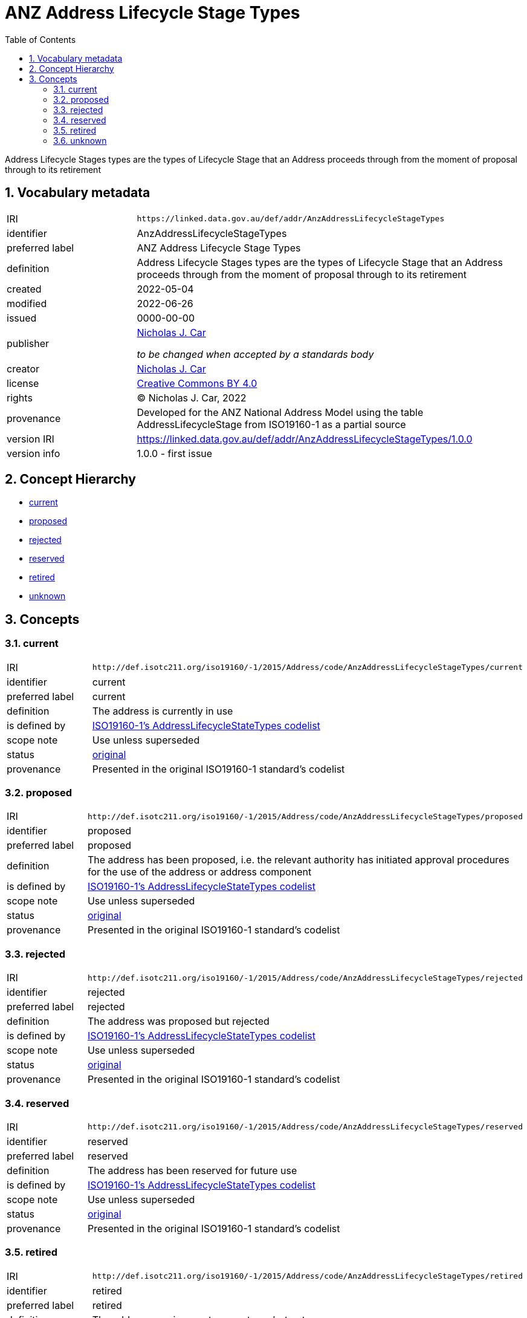 = ANZ Address Lifecycle Stage Types
:toc: left
:toclevels: 2
:table-stripes: even
:sectnums:
:sectids:
:sectanchors:

Address Lifecycle Stages types are the types of Lifecycle Stage that an Address proceeds through from the moment of proposal through to its retirement

== Vocabulary metadata

[cols="1,3"]
|===
| IRI | `+https://linked.data.gov.au/def/addr/AnzAddressLifecycleStageTypes+`
| identifier | AnzAddressLifecycleStageTypes
| preferred label | ANZ Address Lifecycle Stage Types
| definition | Address Lifecycle Stages types are the types of Lifecycle Stage that an Address proceeds through from the moment of proposal through to its retirement
| created | 2022-05-04
| modified | 2022-06-26
| issued | 0000-00-00
| publisher | https://orcid.org/0000-0002-8742-7730[Nicholas J. Car]

_to be changed when accepted by a standards body_
| creator | https://orcid.org/0000-0002-8742-7730[Nicholas J. Car]
| license | https://creativecommons.org/licenses/by/4.0/[Creative Commons BY 4.0]
| rights | &copy; Nicholas J. Car, 2022
| provenance | Developed for the ANZ National Address Model using the table AddressLifecycleStage from ISO19160-1 as a partial source
| version IRI | https://linked.data.gov.au/def/addr/AnzAddressLifecycleStageTypes/1.0.0
| version info | 1.0.0 - first issue
|===

== Concept Hierarchy

* <<current>>
* <<proposed>>
* <<rejected>>
* <<reserved>>
* <<retired>>
* <<unknown>>

== Concepts

[[current]]
=== current

[cols="1,3"]
|===
| IRI | `+http://def.isotc211.org/iso19160/-1/2015/Address/code/AnzAddressLifecycleStageTypes/current+`
| identifier | current
| preferred label | current
| definition | The address is currently in use
| is defined by | http://def.isotc211.org/iso19160/-1/2015/Address/code/AnzAddressLifecycleStageTypes[ISO19160-1's AddressLifecycleStateTypes codelist]
| scope note | Use unless superseded
| status | http://def.isotc211.org/iso19135/-1/2015/CoreModel/code/RE_ItemStatus/original[original]
| provenance | Presented in the original ISO19160-1 standard's codelist
|===

[[proposed]]
=== proposed

[cols="1,3"]
|===
| IRI | `+http://def.isotc211.org/iso19160/-1/2015/Address/code/AnzAddressLifecycleStageTypes/proposed+`
| identifier | proposed
| preferred label | proposed
| definition | The address has been proposed, i.e. the relevant authority has initiated approval procedures for the use of the address or address component
| is defined by | http://def.isotc211.org/iso19160/-1/2015/Address/code/AnzAddressLifecycleStageTypes[ISO19160-1's AddressLifecycleStateTypes codelist]
| scope note | Use unless superseded
| status | http://def.isotc211.org/iso19135/-1/2015/CoreModel/code/RE_ItemStatus/original[original]
| provenance | Presented in the original ISO19160-1 standard's codelist
|===

[[rejected]]
=== rejected

[cols="1,3"]
|===
| IRI | `+http://def.isotc211.org/iso19160/-1/2015/Address/code/AnzAddressLifecycleStageTypes/rejected+`
| identifier | rejected
| preferred label | rejected
| definition | The address was proposed but rejected
| is defined by | http://def.isotc211.org/iso19160/-1/2015/Address/code/AnzAddressLifecycleStageTypes[ISO19160-1's AddressLifecycleStateTypes codelist]
| scope note | Use unless superseded
| status | http://def.isotc211.org/iso19135/-1/2015/CoreModel/code/RE_ItemStatus/original[original]
| provenance | Presented in the original ISO19160-1 standard's codelist
|===

[[reserved]]
=== reserved

[cols="1,3"]
|===
| IRI | `+http://def.isotc211.org/iso19160/-1/2015/Address/code/AnzAddressLifecycleStageTypes/reserved+`
| identifier | reserved
| preferred label | reserved
| definition | The address has been reserved for future use
| is defined by | http://def.isotc211.org/iso19160/-1/2015/Address/code/AnzAddressLifecycleStageTypes[ISO19160-1's AddressLifecycleStateTypes codelist]
| scope note | Use unless superseded
| status | http://def.isotc211.org/iso19135/-1/2015/CoreModel/code/RE_ItemStatus/original[original]
| provenance | Presented in the original ISO19160-1 standard's codelist
|===

[[retired]]
=== retired

[cols="1,3"]
|===
| IRI | `+http://def.isotc211.org/iso19160/-1/2015/Address/code/AnzAddressLifecycleStageTypes/retired+`
| identifier | retired
| preferred label | retired
| definition | The address was in use at some stage, but not anymore
| is defined by | http://def.isotc211.org/iso19160/-1/2015/Address/code/AnzAddressLifecycleStageTypes[ISO19160-1's AddressLifecycleStateTypes codelist]
| scope note | Use unless superseded
| status | http://def.isotc211.org/iso19135/-1/2015/CoreModel/code/RE_ItemStatus/original[original]
| provenance | Presented in the original ISO19160-1 standard's codelist
|===

[[unknown]]
=== unknown

[cols="1,3"]
|===
| IRI | `+http://def.isotc211.org/iso19160/-1/2015/Address/code/AnzAddressLifecycleStageTypes/unknown+`
| identifier | unknown
| preferred label | unknown
| definition | The lifecycle stage of the address is unknown
| is defined by | http://def.isotc211.org/iso19160/-1/2015/Address/code/AnzAddressLifecycleStageTypes[ISO19160-1's AddressLifecycleStateTypes codelist]
| scope note | Use unless superseded
| status | http://def.isotc211.org/iso19135/-1/2015/CoreModel/code/RE_ItemStatus/original[original]
| provenance | Presented in the original ISO19160-1 standard's codelist
|===
